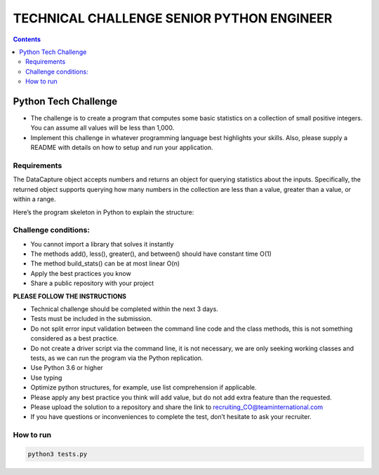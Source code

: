 TECHNICAL CHALLENGE SENIOR PYTHON ENGINEER
==========================================

.. contents::

Python Tech Challenge
+++++++++++++++++++++

- The challenge is to create a program that computes some
  basic statistics on a collection of small positive integers. You
  can assume all values will be less than 1,000.

- Implement this challenge in whatever programming language
  best highlights your skills. Also, please supply a README with
  details on how to setup and run your application.

Requirements
------------

The DataCapture object accepts numbers and returns an object for querying
statistics about the inputs. Specifically, the returned object supports
querying how many numbers in the collection are less than a value, greater
than a value, or within a range.

Here’s the program skeleton in Python to explain the structure:

.. code-block:: python
   :linenos:
   :emphasize-lines: 1,7-10

  capture = DataCapture()
  capture.add(3)
  capture.add(9)
  capture.add(3)
  capture.add(4)
  capture.add(6)
  stats = capture.build_stats()
  stats.less(4) # should return 2 (only two values 3, 3 are less than 4)
  stats.between(3, 6) # should return 4 (3, 3, 4 and 6 are between 3 and 6)
  stats.greater(4) # should return 2 (6 and 9 are the only two values greater than 4)

Challenge conditions:
---------------------

- You cannot import a library that solves it instantly

- The methods add(), less(), greater(), and between() should have constant time O(1)

- The method build_stats() can be at most linear O(n)

- Apply the best practices you know

- Share a public repository with your project

**PLEASE FOLLOW THE INSTRUCTIONS**

- Technical challenge should be completed within the next 3 days.
- Tests must be included in the submission.
- Do not split error input validation between the command line code and the
  class methods, this is not something considered as a best practice.
- Do not create a driver script via the command line, it is not necessary, we
  are only seeking working classes and tests, as we can run the program via the
  Python replication.
- Use Python 3.6 or higher
- Use typing
- Optimize python structures, for example, use list comprehension if applicable.
- Please apply any best practice you think will add value, but do not add extra
  feature than the requested.
- Please upload the solution to a repository and share the link to
  recruiting_CO@teaminternational.com

- If you have questions or inconveniences to complete the test, don’t hesitate
  to ask your recruiter.

How to run
----------

.. code:: bash

  python3 tests.py